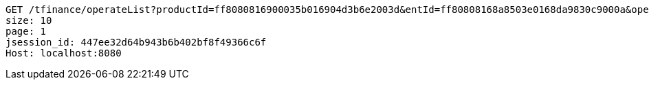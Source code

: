 [source,http,options="nowrap"]
----
GET /tfinance/operateList?productId=ff8080816900035b016904d3b6e2003d&entId=ff80808168a8503e0168da9830c9000a&operate=0 HTTP/1.1
size: 10
page: 1
jsession_id: 447ee32d64b943b6b402bf8f49366c6f
Host: localhost:8080

----